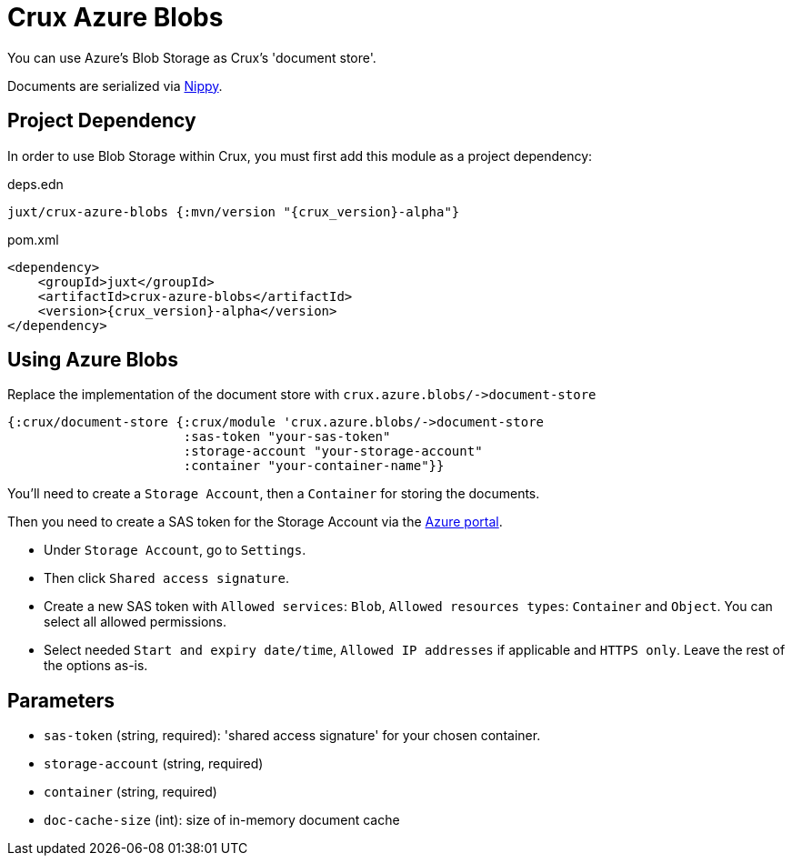 = Crux Azure Blobs

You can use Azure's Blob Storage as Crux's 'document store'.

Documents are serialized via https://github.com/ptaoussanis/nippy[Nippy].

== Project Dependency

In order to use Blob Storage within Crux, you must first add this module as a project dependency:

.deps.edn
[source,clojure, subs=attributes+]
----
juxt/crux-azure-blobs {:mvn/version "{crux_version}-alpha"}
----

.pom.xml
[source,xml, subs=attributes+]
----
<dependency>
    <groupId>juxt</groupId>
    <artifactId>crux-azure-blobs</artifactId>
    <version>{crux_version}-alpha</version>
</dependency>
----

== Using Azure Blobs

Replace the implementation of the document store with `+crux.azure.blobs/->document-store+`

[source,clojure]
----
{:crux/document-store {:crux/module 'crux.azure.blobs/->document-store
                       :sas-token "your-sas-token"
                       :storage-account "your-storage-account"
                       :container "your-container-name"}}
----

You'll need to create a `Storage Account`, then a `Container` for storing the documents.

Then you need to create a SAS token for the Storage Account via the https://portal.azure.com[Azure portal].

* Under `Storage Account`, go to `Settings`.
* Then click `Shared access signature`.
* Create a new SAS token with `Allowed services`: `Blob`, `Allowed resources types`: `Container` and `Object`.
  You can select all allowed permissions.
* Select needed `Start and expiry date/time`, `Allowed IP addresses` if applicable and `HTTPS only`.
  Leave the rest of the options as-is.

== Parameters

* `sas-token` (string, required): 'shared access signature' for your chosen container.
* `storage-account` (string, required)
* `container` (string, required)
* `doc-cache-size` (int): size of in-memory document cache

